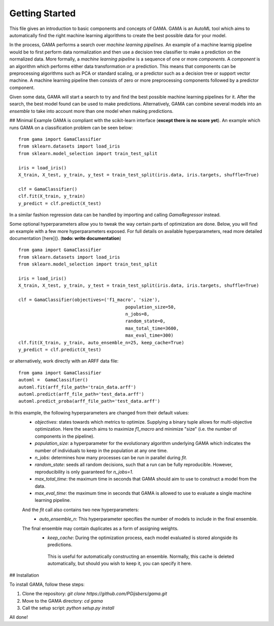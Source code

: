 Getting Started
===========
This file gives an introduction to basic components and concepts of GAMA.
GAMA is an AutoML tool which aims to automatically find the right machine learning algorithms to create the best possible data for your model.

In the process, GAMA performs a search over *machine learning pipelines*.
An example of a machine learnig pipeline would be to first perform data normalization and then use a decision tree classifier to make a prediction on the normalized data.
More formally, a *machine learning pipeline* is a sequence of one or more *components*.
A *component* is an algorithm which performs either data transformation *or* a prediction.
This means that components can be preprocessing algorithms such as PCA or standard scaling, or a predictor such as a decision tree or support vector machine.
A machine learning pipeline then consists of zero or more preprocessing components followed by a predictor component.

Given some data, GAMA will start a search to try and find the best possible machine learning pipelines for it.
After the search, the best model found can be used to make predictions.
Alternatively, GAMA can combine several models into an *ensemble* to take into account more than one model when making predictions.


## Minimal Example
GAMA is compliant with the scikit-learn interface (**except there is no score yet**).
An example which runs GAMA on a classification problem can be seen below::

	from gama import GamaClassifier
	from sklearn.datasets import load_iris
	from sklearn.model_selection import train_test_split

	iris = load_iris()
	X_train, X_test, y_train, y_test = train_test_split(iris.data, iris.targets, shuffle=True)

	clf = GamaClassifier()
	clf.fit(X_train, y_train)
	y_predict = clf.predict(X_test)

In a similar fashion regression data can be handled by importing and calling `GamaRegressor` instead.

Some optional hyperparameters allow you to tweak the way certain parts of optimization are done.
Below, you will find an example with a few more hyperparameters exposed.
For full details on available hyperparameters, read more detailed documentation [here](). (**todo: write documentation**)

::

	from gama import GamaClassifier
	from sklearn.datasets import load_iris
	from sklearn.model_selection import train_test_split

	iris = load_iris()
	X_train, X_test, y_train, y_test = train_test_split(iris.data, iris.targets, shuffle=True)

	clf = GamaClassifier(objectives=('f1_macro', 'size'),
						population_size=50,
						n_jobs=8,
						random_state=0,
						max_total_time=3600,
						max_eval_time=300)
	clf.fit(X_train, y_train, auto_ensemble_n=25, keep_cache=True)
	y_predict = clf.predict(X_test)

or alternatively, work directly with an ARFF data file::

	from gama import GamaClassifier
	automl =  GamaClassifier()
	automl.fit(arff_file_path='train_data.arff')
	automl.predict(arff_file_path='test_data.arff')
	automl.predict_proba(arff_file_path='test_data.arff')

In this example, the following hyperparameters are changed from their default values:
 - `objectives`: states towards which metrics to optimize. Supplying a binary tuple allows for multi-objective optimization. Here the search aims to maximize `f1_macro` and minimize "size" (i.e. the number of components in the pipeline).
 - `population_size`: a hyperparameter for the evolutionary algorithm underlying GAMA which indicates the number of individuals to keep in the population at any one time.
 - `n_jobs`: determines how many processes can be run in parallel during `fit`.
 - `random_state`: seeds all random decisions, such that a run can be fully reproducible. However, reproducibility is only guaranteed for `n_jobs=1`.
 - `max_total_time`: the maximum time in seconds that GAMA should aim to use to construct a model from the data.
 - `max_eval_time`: the maximum time in seconds that GAMA is allowed to use to evaluate a single machine learning pipeline.
 
 And the `fit` call also contains two new hyperparameters:
  -  `auto_ensemble_n`: This hyperparameter specifies the number of models to include in the final ensemble.
 The final ensemble may contain duplicates as a form of assigning weights.
  - `keep_cache`: During the optimization process, each model evaluated is stored alongside its predictions. 
   This is useful for automatically constructing an ensemble.
   Normally, this cache is deleted automatically, but should you wish to keep it, you can specify it here.
   
## Installation

To install GAMA, follow these steps:

1. Clone the repository: `git clone https://github.com/PGijsbers/gama.git`

2. Move to the GAMA directory: `cd gama`

3. Call the setup script: `python setup.py install`

All done!

   
 
 